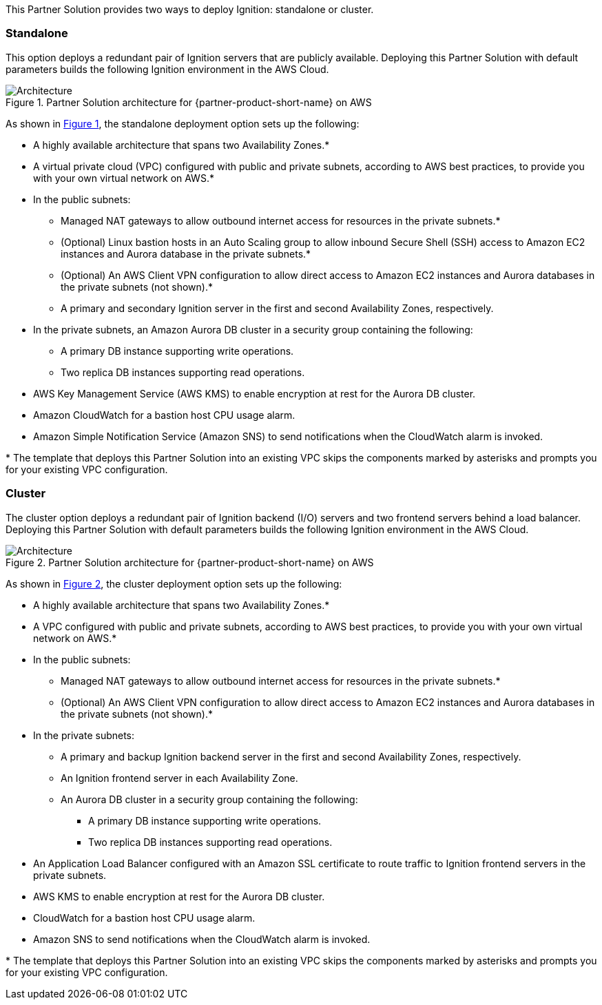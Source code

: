 :xrefstyle: short

This Partner Solution provides two ways to deploy Ignition: standalone or cluster.

[[standalone]]
=== Standalone

This option deploys a redundant pair of Ignition servers that are publicly available. Deploying this Partner Solution with default parameters builds the following Ignition environment in the AWS Cloud.

[#architecture_standalone]
.Partner Solution architecture for {partner-product-short-name} on AWS
image::../docs/deployment_guide/images/architecture_standalone_diagram.png[Architecture]

As shown in <<architecture_standalone>>, the standalone deployment option sets up the following:

* A highly available architecture that spans two Availability Zones.*
* A virtual private cloud (VPC) configured with public and private subnets, according to AWS best practices, to provide you with your own virtual network on AWS.*
* In the public subnets:
** Managed NAT gateways to allow outbound internet access for resources in the private subnets.*
** (Optional) Linux bastion hosts in an Auto Scaling group to allow inbound Secure Shell (SSH) access to Amazon EC2 instances and Aurora database in the private subnets.*
** (Optional) An AWS Client VPN configuration to allow direct access to Amazon EC2 instances and Aurora databases in the private subnets (not shown).*
** A primary and secondary Ignition server in the first and second Availability Zones, respectively.
* In the private subnets, an Amazon Aurora DB cluster in a security group containing the following:
*** A primary DB instance supporting write operations.
*** Two replica DB instances supporting read operations.
* AWS Key Management Service (AWS KMS) to enable encryption at rest for the Aurora DB cluster.
* Amazon CloudWatch for a bastion host CPU usage alarm.
* Amazon Simple Notification Service (Amazon SNS) to send notifications when the CloudWatch alarm is invoked.

[.small]#* The template that deploys this Partner Solution into an existing VPC skips the components marked by asterisks and prompts you for your existing VPC configuration.#

[[cluster]]
=== Cluster

The cluster option deploys a redundant pair of Ignition backend (I/O) servers and two frontend servers behind a load balancer. Deploying this Partner Solution with default parameters builds the following Ignition environment in the AWS Cloud.

[#architecture_cluster]
.Partner Solution architecture for {partner-product-short-name} on AWS
image::../docs/deployment_guide/images/architecture_cluster_diagram.png[Architecture]

As shown in <<architecture_cluster>>, the cluster deployment option sets up the following:

* A highly available architecture that spans two Availability Zones.*
* A VPC configured with public and private subnets, according to AWS best practices, to provide you with your own virtual network on AWS.*
* In the public subnets:
** Managed NAT gateways to allow outbound internet access for resources in the private subnets.*
** (Optional) An AWS Client VPN configuration to allow direct access to Amazon EC2 instances and Aurora databases in the private subnets (not shown).*
* In the private subnets:
** A primary and backup Ignition backend server in the first and second Availability Zones, respectively.
** An Ignition frontend server in each Availability Zone.
** An Aurora DB cluster in a security group containing the following:
*** A primary DB instance supporting write operations.
*** Two replica DB instances supporting read operations.
* An Application Load Balancer configured with an Amazon SSL certificate to route traffic to Ignition frontend servers in the private subnets.
* AWS KMS to enable encryption at rest for the Aurora DB cluster.
* CloudWatch for a bastion host CPU usage alarm.
* Amazon SNS to send notifications when the CloudWatch alarm is invoked.

[.small]#* The template that deploys this Partner Solution into an existing VPC skips the components marked by asterisks and prompts you for your existing VPC configuration.#
